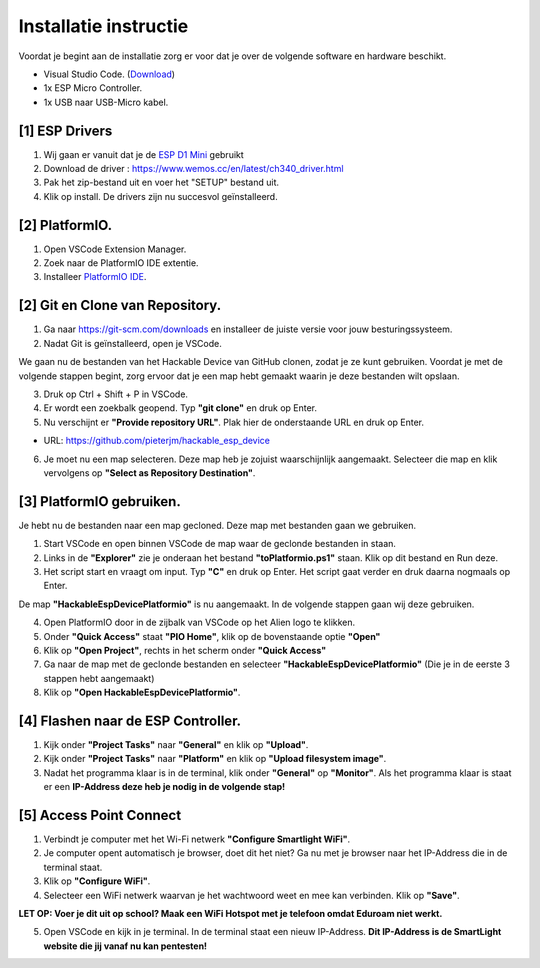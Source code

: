 Installatie instructie
=====
Voordat je begint aan de installatie zorg er voor dat je over de volgende software en hardware beschikt.

- Visual Studio Code.  (`Download <https://code.visualstudio.com/download>`_)
- 1x ESP Micro Controller. 
- 1x USB naar USB-Micro kabel.


[1] ESP Drivers
----------------
1. Wij gaan er vanuit dat je de `ESP D1 Mini <https://www.wemos.cc/en/latest/d1/index.html>`_ gebruikt

2. Download de driver : https://www.wemos.cc/en/latest/ch340_driver.html

3. Pak het zip-bestand uit en voer het "SETUP" bestand uit.

4. Klik op install. De drivers zijn nu succesvol geïnstalleerd.

[2] PlatformIO.
----------------
1. Open VSCode Extension Manager.

2. Zoek naar de PlatformIO IDE extentie.

3. Installeer `PlatformIO IDE <https://platformio.org/install/ide?install=vscode>`_.


[2] Git en Clone van Repository.
----------------

1. Ga naar https://git-scm.com/downloads en installeer de juiste versie voor jouw besturingssysteem.

2. Nadat Git is geïnstalleerd, open je VSCode.

We gaan nu de bestanden van het Hackable Device van GitHub clonen, zodat je ze kunt gebruiken. Voordat je met de volgende stappen begint, zorg ervoor dat je een map hebt gemaakt waarin je deze bestanden wilt opslaan.

3. Druk op Ctrl + Shift + P in VSCode.

4. Er wordt een zoekbalk geopend. Typ **"git clone"** en druk op Enter.

5. Nu verschijnt er **"Provide repository URL"**. Plak hier de onderstaande URL en druk op Enter.

- URL: https://github.com/pieterjm/hackable_esp_device

6. Je moet nu een map selecteren. Deze map heb je zojuist waarschijnlijk aangemaakt. Selecteer die map en klik vervolgens op **"Select as Repository Destination"**.

[3] PlatformIO gebruiken.
----------------
Je hebt nu de bestanden naar een map gecloned. Deze map met bestanden gaan we gebruiken.

1. Start VSCode en open binnen VSCode de map waar de geclonde bestanden in staan.

2. Links in de **"Explorer"** zie je onderaan het bestand **"toPlatformio.ps1"** staan. Klik op dit bestand en Run deze.

3. Het script start en vraagt om input. Typ **"C"** en druk op Enter. Het script gaat verder en druk daarna nogmaals op Enter.

De map **"HackableEspDevicePlatformio"** is nu aangemaakt. In de volgende stappen gaan wij deze gebruiken.

4. Open PlatformIO door in de zijbalk van VSCode op het Alien logo te klikken.

5. Onder **"Quick Access"** staat **"PIO Home"**, klik op de bovenstaande optie **"Open"**

6. Klik op **"Open Project"**, rechts in het scherm onder **"Quick Access"**

7. Ga naar de map met de geclonde bestanden en selecteer **"HackableEspDevicePlatformio"** (Die je in de eerste 3 stappen hebt aangemaakt)

8. Klik op **"Open HackableEspDevicePlatformio"**.

[4] Flashen naar de ESP Controller.
----------------
1. Kijk onder **"Project Tasks"** naar **"General"** en klik op **"Upload"**.

2. Kijk onder **"Project Tasks"** naar **"Platform"** en klik op **"Upload filesystem image"**.

3. Nadat het programma klaar is in de terminal, klik onder **"General"** op **"Monitor"**. Als het programma klaar is staat er een **IP-Address deze heb je nodig in de volgende stap!**

[5] Access Point Connect
----------------
1. Verbindt je computer met het Wi-Fi netwerk **"Configure Smartlight WiFi"**.

2. Je computer opent automatisch je browser, doet dit het niet? Ga nu met je browser naar het IP-Address die in de terminal staat. 

3. Klik op **"Configure WiFi"**.

4. Selecteer een WiFi netwerk waarvan je het wachtwoord weet en mee kan verbinden. Klik op **"Save"**.

**LET OP: Voer je dit uit op school? Maak een WiFi Hotspot met je telefoon omdat Eduroam niet werkt.**

5. Open VSCode en kijk in je terminal. In de terminal staat een nieuw IP-Address. **Dit IP-Address is de SmartLight website die jij vanaf nu kan pentesten!**

